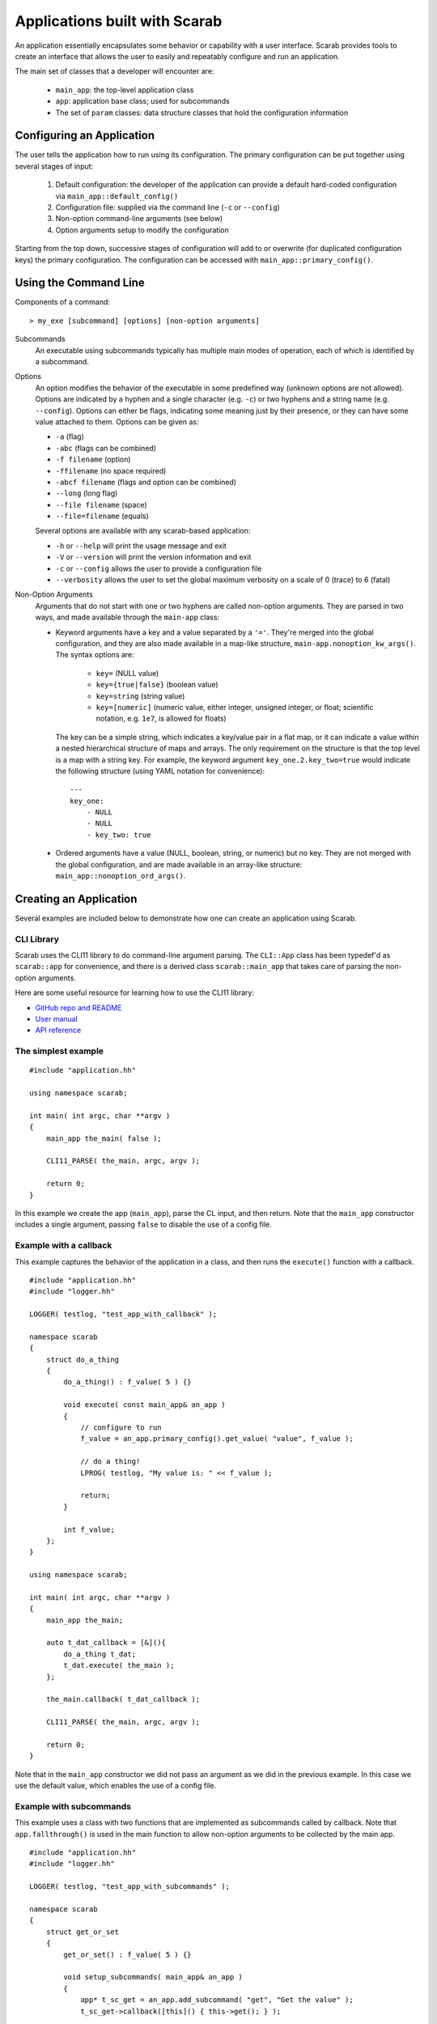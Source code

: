 Applications built with Scarab
==============================

An application essentially encapsulates some behavior or capability with a user interface.  Scarab provides tools to create an interface that allows the user to easily and repeatably configure and run an application.

The main set of classes that a developer will encounter are:

    * ``main_app``: the top-level application class
    * ``app``: application base class; used for subcommands
    * The set of ``param`` classes: data structure classes that hold the configuration information

Configuring an Application
--------------------------

The user tells the application how to run using its configuration.  The primary configuration can be put together using several stages of input:

    #. Default configuration: the developer of the application can provide a default hard-coded configuration via ``main_app::default_config()``
    #. Configuration file: supplied via the command line (``-c`` or ``--config``)
    #. Non-option command-line arguments (see below)
    #. Option arguments setup to modify the configuration

Starting from the top down, successive stages of configuration will add to or overwrite (for duplicated configuration keys) the primary configuration.  The configuration can be accessed with ``main_app::primary_config()``.

Using the Command Line
----------------------

Components of a command::

    > my_exe [subcommand] [options] [non-option arguments]

Subcommands
    An executable using subcommands typically has multiple main modes of operation, each of which is identified by a subcommand.

Options
    An option modifies the behavior of the executable in some predefined way (unknown options are not allowed).  Options are indicated by a hyphen and a single character (e.g. ``-c``) or two hyphens and a string name (e.g. ``--config``).  Options can either be flags, indicating some meaning just by their presence, or they can have some value attached to them.  Options can be given as:

    *    ``-a`` (flag)
    *    ``-abc`` (flags can be combined)
    *    ``-f filename`` (option)
    *    ``-ffilename`` (no space required)
    *    ``-abcf filename`` (flags and option can be combined)
    *    ``--long`` (long flag)
    *    ``--file filename`` (space)
    *    ``--file=filename`` (equals)

    Several options are available with any scarab-based application:

    * ``-h`` or ``--help`` will print the usage message and exit
    * ``-V`` or ``--version`` will print the version information and exit
    * ``-c`` or ``--config`` allows the user to provide a configuration file
    * ``--verbosity`` allows the user to set the global maximum verbosity on a scale of 0 (trace) to 6 (fatal)

Non-Option Arguments
    Arguments that do not start with one or two hyphens are called non-option arguments.  They are parsed in two ways, and made available through the ``main-app`` class:

    * Keyword arguments have a key and a value separated by a ``'='``.  They're merged into the global configuration, and they are also made available in a map-like structure, ``main-app.nonoption_kw_args()``.  The syntax options are:
 
        *    ``key=`` (NULL value)
        *    ``key={true|false}`` (boolean value)
        *    ``key=string`` (string value)
        *    ``key=[numeric]`` (numeric value, either integer, unsigned integer, or float; scientific notation, e.g. ``1e7``, is allowed for floats)

      The key can be a simple string, which indicates a key/value pair in a flat map, or it can indicate a value within a nested hierarchical structure of maps and arrays.  The only requirement on the structure is that the top level is a map with a string key.  For example, the keyword argument ``key_one.2.key_two=true`` would indicate the following structure (using YAML notation for convenience)::

        ---
        key_one:
            - NULL
            - NULL
            - key_two: true

    * Ordered arguments have a value (NULL, boolean, string, or numeric) but no key.  They are not merged with the global configuration, and are made available in an array-like structure: ``main_app::nonoption_ord_args()``.

Creating an Application
-----------------------

Several examples are included below to demonstrate how one can create an application using Scarab.

CLI Library
###########

Scarab uses the CLI11 library to do command-line argument parsing.  The ``CLI::App`` class has been typedef'd as ``scarab::app`` for convenience, and there is a derived class ``scarab::main_app`` that takes care of parsing the non-option arguments.

Here are some useful resource for learning how to use the CLI11 library:

*  `GitHub repo and README <https://github.com/CLIUtils/CLI11>`_
*  `User manual <https://cliutils.gitlab.io/CLI11Tutorial/>`_
*  `API reference <https://cliutils.github.io/CLI11/index.html>`_

The simplest example
####################

::

    #include "application.hh"

    using namespace scarab;

    int main( int argc, char **argv )
    {
        main_app the_main( false );

        CLI11_PARSE( the_main, argc, argv );

        return 0;
    }

In this example we create the app (``main_app``), parse the CL input, and then return.  Note that the ``main_app`` constructor 
includes a single argument, passing ``false`` to disable the use of a config file.  

Example with a callback
#######################

This example captures the behavior of the application in a class, and then runs the ``execute()`` function with a callback.

::

    #include "application.hh"
    #include "logger.hh"

    LOGGER( testlog, "test_app_with_callback" );

    namespace scarab
    {
        struct do_a_thing
        {
            do_a_thing() : f_value( 5 ) {}

            void execute( const main_app& an_app )
            {
                // configure to run
                f_value = an_app.primary_config().get_value( "value", f_value );

                // do a thing!
                LPROG( testlog, "My value is: " << f_value );

                return;
            }

            int f_value;
        };
    }

    using namespace scarab;

    int main( int argc, char **argv )
    {
        main_app the_main;

        auto t_dat_callback = [&](){
            do_a_thing t_dat;
            t_dat.execute( the_main );
        };

        the_main.callback( t_dat_callback );

        CLI11_PARSE( the_main, argc, argv );

        return 0;
    }

Note that in the ``main_app`` constructor we did not pass an argument as we did in the previous example.  
In this case we use the default value, which enables the use of a config file.


Example with subcommands
########################

This example uses a class with two functions that are implemented as subcommands called by callback.  Note that ``app.fallthrough()`` is used in the main function to allow non-option arguments to be collected by the main app.

::

    #include "application.hh"
    #include "logger.hh"

    LOGGER( testlog, "test_app_with_subcommands" );

    namespace scarab
    {
        struct get_or_set
        {
            get_or_set() : f_value( 5 ) {}

            void setup_subcommands( main_app& an_app )
            {
                app* t_sc_get = an_app.add_subcommand( "get", "Get the value" );
                t_sc_get->callback([this]() { this->get(); } );

                app* t_sc_set = an_app.add_subcommand( "set", "Set the value" );
                t_sc_set->callback([&an_app, this]() { this->set( an_app ); } );

                return;
            }

            void get()
            {
                LPROG( testlog, "Value is: " << f_value );
                return;
            }

            void set( const main_app& an_app )
            {
                f_value = an_app.primary_config().get_value( "value", f_value );
                LPROG( testlog, "Just to check: " << f_value );
                return;
            }

            int f_value;
        };
    }

    using namespace scarab;
    int main( int argc, char **argv )
    {    
        main_app the_main;
        the_main.require_subcommand();
        the_main.fallthrough();

        get_or_set t_gos;
        t_gos.setup_subcommands( the_main );

        CLI11_PARSE( the_main, argc, argv );
        return 0;
    }
